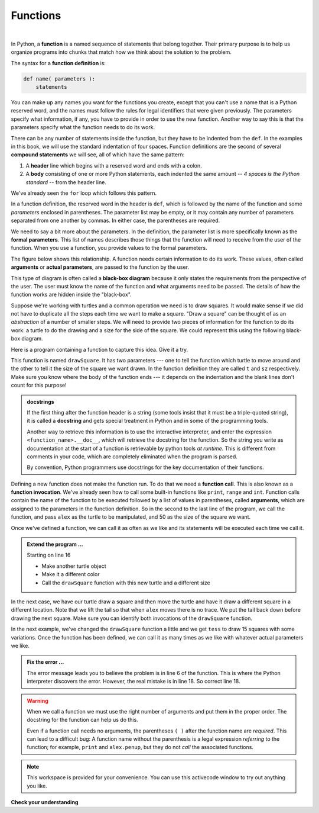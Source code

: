 ..  Copyright (C)  Brad Miller, David Ranum, Jeffrey Elkner, Peter Wentworth, Allen B. Downey, Chris
    Meyers, and Dario Mitchell.  Permission is granted to copy, distribute
    and/or modify this document under the terms of the GNU Free Documentation
    License, Version 1.3 or any later version published by the Free Software
    Foundation; with Invariant Sections being Forward, Prefaces, and
    Contributor List, no Front-Cover Texts, and no Back-Cover Texts.  A copy of
    the license is included in the section entitled "GNU Free Documentation
    License".

.. qnum::
   :prefix: func-1-
   :start: 1

.. index:: function, function; definition, parameter, argument, parameter; formal, parameter; actual, function; call, docstring, function; invocation
	

Functions
---------

.. video:: v_function_intro
   :controls:
   :thumb: ../_static/function_intro.png

   http://media.interactivepython.org/thinkcsVideos/FunctionsIntro.mov
   http://media.interactivepython.org/thinkcsVideos/FunctionsIntro.webm

|

In Python, a **function** is a named sequence of statements
that belong together.  Their primary purpose is to help us
organize programs into chunks that match how we think about
the solution to the problem.


The syntax for a **function definition** is:

.. code-block:: python

    def name( parameters ):
        statements

You can make up any names you want for the functions you create, except that
you can't use a name that is a Python reserved word, and the names must follow the rules
for legal identifiers that were given previously. The parameters specify
what information, if any, you have to provide in order to use the new function.  Another way to say this is that the parameters specify what the function needs to do its work.

There can be any number of statements inside the function, but they have to be
indented from the ``def``. In the examples in this book, we will use the
standard indentation of four spaces. Function definitions are the second of
several **compound statements** we will see, all of which have the same
pattern:

#. A **header** line which begins with a reserved word and ends with a colon.
#. A **body** consisting of one or more Python statements, each
   indented the same amount -- *4 spaces is the Python standard* -- from
   the header line.

We've already seen the ``for`` loop which follows this pattern.

In a function definition, the reserved word in the header is ``def``, which is
followed by the name of the function and some *parameters* enclosed in
parentheses. The parameter list may be empty, or it may contain any number of
parameters separated from one another by commas. In either case, the parentheses are required.

We need to say a bit more about the parameters.  In the definition, the parameter list is more specifically known
as the **formal parameters**.  This list of names describes those things that the function will
need to receive from the user of the function.  When you use a function, you provide values to the formal parameters.

The figure below shows this relationship.  A function needs certain information to do its work.  These values, often called **arguments** or **actual parameters**, are passed to the function by the user.

.. image:: Figures/blackboxproc.png

This type of diagram is often called a **black-box diagram** because it only states the requirements from the perspective of the user.  The user must know the name of the function and what arguments need to be passed.  The details of how the function works are hidden inside the "black-box".

Suppose we're working with turtles and a common operation we need is to draw
squares.  It would make sense if we did not have to duplicate all the steps each time we want to make a square.   "Draw a square" can be thought of as an *abstraction* of a number of smaller steps.  We will need to provide two pieces of information for the function to do its work: a turtle to do the drawing and a size for the side of the square.  We could represent this using the following black-box diagram.

.. image:: Figures/turtleproc.png

Here is a program containing a function to capture this idea.  Give it a try.

.. activecode:: fna
    :nocodelens:

    import turtle

    def drawSquare(t, sz):
        """Make turtle t draw a square of with side sz."""

        for i in range(4):
            t.forward(sz)
            t.left(90)

    wn = turtle.Screen()              # Set up the window and its attributes
    wn.bgcolor("lightgreen")

    alex = turtle.Turtle()            # create alex
    drawSquare(alex, 50)              # Call the function to draw the square passing the actual turtle and the actual side size




    wn.exitonclick()

This function is named ``drawSquare``.  It has two parameters --- one to tell
the function which turtle to move around and the other to tell it the size
of the square we want drawn.  In the function definition they are called ``t`` and ``sz`` respectively.   Make sure you know where the body of the function
ends --- it depends on the indentation and the blank lines don't count for
this purpose!

.. admonition::  docstrings

    If the first thing after the function header is a string (some tools insist that
    it must be a triple-quoted string), it is called a **docstring**
    and gets special treatment in Python and in some of the programming tools.

    Another way to retrieve this information is to use the interactive
    interpreter, and enter the expression ``<function_name>.__doc__``, which will retrieve the
    docstring for the function.  So the string you write as documentation at the start of a function is
    retrievable by python tools *at runtime*.  This is different from comments in your code,
    which are completely eliminated when the program is parsed.

    By convention, Python programmers use docstrings for the key documentation of
    their functions.

Defining a new function does not make the function run. To do that we need a
**function call**.  This is also known as a **function invocation**. We've already seen how to call some built-in functions like
``print``, ``range`` and ``int``. Function calls contain the name of the function to be
executed followed by a list of values in parentheses, called **arguments**, which are assigned
to the parameters in the function definition.  So in the second to the last line of
the program, we call the function, and pass ``alex`` as the turtle to be manipulated,
and 50 as the size of the square we want.

.. The parameters being sent to the function, sometimes referred to as the **actual parameters** or **arguments**,
.. represent the specific data items that the function will use when it is executing.





Once we've defined a function, we can call it as often as we like and its statements will be executed each time we call it. 

.. admonition:: Extend the program ...

   Starting on line 16

   - Make another turtle object
   - Make it a different color
   - Call the ``drawSquare`` function with this new turtle and a different size

In the next case, we have our turtle draw a square and then move the turtle and have it draw a different square in a
different location.  Note that we lift the tail so that when ``alex`` moves there is no trace.  We put the tail
back down before drawing the next square.  Make sure you can identify both invocations of the ``drawSquare`` function.

.. activecode:: fnb
    :nocodelens:

    import turtle

    def drawSquare(t, sz):
        """Make turtle t draw a square of with side sz."""

        for i in range(4):
            t.forward(sz)
            t.left(90)


    wn = turtle.Screen()          # Set up the window and its attributes
    wn.bgcolor("lightgreen")

    alex = turtle.Turtle()        # create alex
    drawSquare(alex, 50)          # Call the function to draw the square

    alex.penup()
    alex.goto(100,100)
    alex.pendown()

    drawSquare(alex,75)           # Draw another square

    wn.exitonclick()

In the next example, we've changed the ``drawSquare``
function a little and we get ``tess`` to draw 15 squares with some variations.  Once the function has
been defined, we can call it as many times as we like with whatever actual parameters we like.

.. activecode:: fnc
    :nocodelens:

    import turtle

    def drawMulticolorSquare(t, sz):
        """Make turtle t draw a multi-colour square of sz."""
        for i in ['red','purple','hotpink','blue']:
            t.color(i)
            t.forward(sz)
            t.left(90)

    wn = turtle.Screen()             # Set up the window and its attributes
    wn.bgcolor("lightgreen")

    tess = turtle.Turtle()           # create tess and set some attributes
    tess.pensize(3)

    size = 20                        # size of the smallest square
    for i in range(15):
        drawMulticolorSquare(size, tess)
        size = size + 10             # increase the size for next time
        tess.forward(10)             # move tess along a little
        tess.right(18)               # and give her some extra turn

    wn.exitonclick()

.. admonition:: Fix the error ...

   The error message leads you to believe the problem is in line 6 of the function. This is where the Python interpreter discovers the error. However, the real mistake is in line 18. So correct line 18.


.. warning::

   When we call a function we must use the right number of arguments and put them in the proper order. The docstring for the function can help us do this.

   Even if a function call needs no arguments, the parentheses ``( )`` after the function name are *required*. 
   This can lead to a difficult bug: A function name without the parenthesis is a legal expression *referring* 
   to the function; for example, ``print`` and ``alex.penup``, but they do not *call* the associated functions.

.. note::

   This workspace is provided for your convenience.  You can use this activecode window to try out anything you like.

   .. activecode:: fnd



**Check your understanding**

.. mchoice:: mc5a
   :answer_a: A named sequence of statements.
   :answer_b: Any sequence of statements.
   :answer_c: A mathematical expression that calculates a value.
   :answer_d: A statement of the form x = 5 + 4.
   :correct: a
   :feedback_a: Yes, a function is a named sequence of statements.
   :feedback_b: While functions contain sequences of statements, not all sequences of statements are considered functions.
   :feedback_c: While some functions do calculate values, the python idea of a function is slightly different from the mathematical idea of a function in that not all functions calculate values.  Consider, for example, the turtle functions in this section.   They made the turtle draw a specific shape, rather than calculating a value.
   :feedback_d: This statement is called an assignment statement.  It assigns the value on the right (9), to the name on the left (x).

   What is a function in Python?

.. mchoice:: mc5b
   :answer_a: To improve the speed of execution
   :answer_b: To help the programmer organize programs into chunks that match how they think about the solution to the problem.
   :answer_c: All Python programs must be written using functions
   :answer_d: To calculate values.
   :correct: b
   :feedback_a: Functions have little effect on how fast the program runs.
   :feedback_b: While functions are not required, they help the programmer better think about the solution by organizing pieces of the solution into logical chunks that can be reused.
   :feedback_c: In the first several chapters, you have seen many examples of Python programs written without the use of functions.  While writing and using functions is desirable and essential for good programming style as your programs get longer, it is not required.
   :feedback_d: Not all functions calculate values.

   What is one main purpose of a function?

.. mchoice:: mc5c
   :answer_a: def drawCircle(t):
   :answer_b: def drawCircle:
   :answer_c: drawCircle(t, sz):
   :answer_d: def drawCircle(t, sz)
   :correct: a
   :feedback_a: A function may take zero or more parameters.  It does not have to have two.  In this case the size of the circle might be specified in the body of the function.
   :feedback_b: A function needs to specify its parameters in its header.
   :feedback_c: A function definition needs to include the reserved word def.
   :feedback_d: A function definition header must end in a colon (:).

   Which of the following is a valid function header (first line of a function definition)?

.. mchoice:: mc5d
   :answer_a: def drawSquare(t, sz)
   :answer_b: drawSquare
   :answer_c: drawSquare(t, sz)
   :answer_d: Make turtle t draw a square with side sz.
   :correct: b
   :feedback_a: This line is the complete function header (except for the semi-colon) which includes the name as well as several other components.
   :feedback_b: Yes, the name of the function is given after the reserved word def and before the list of parameters.
   :feedback_c: This includes the function name and its parameters
   :feedback_d: This is a comment stating what the function does.

   What is the name of the following function?

   .. code-block:: python

     def drawSquare(t, sz):
         """Make turtle t draw a square of with side sz."""
         for i in range(4):
             t.forward(sz)
             t.left(90)



.. mchoice:: mc5e
   :answer_a: i
   :answer_b: t
   :answer_c: t, sz
   :answer_d: t, sz, i
   :correct: c
   :feedback_a: i is a variable used inside of the function, but not a parameter, which is passed in to the function.
   :feedback_b: t is only one of the parameters to this function.
   :feedback_c: Yes, the function specifies two parameters: t and sz.
   :feedback_d: the parameters include only those variables whose values that the function expects to receive as input.  They are specified in the header of the function.

   What are the parameters of the following function?

   .. code-block:: python

     def drawSquare(t, sz):
         """Make turtle t draw a square of with side sz."""
         for i in range(4):
             t.forward(sz)
             t.left(90)



.. mchoice:: mc5f
   :answer_a: def drawSquare(t, sz)
   :answer_b: drawSquare
   :answer_c: drawSquare(10)
   :answer_d: drawSquare(alex, 10):
   :answer_e: drawSquare(alex, 10)
   :correct: e
   :feedback_a: No, t and sz are the names of the formal parameters to this function.  When the function is called, it requires actual values to be passed in.
   :feedback_b: A function call always requires parentheses after the name of the function.
   :feedback_c: This function takes two parameters (arguments)
   :feedback_d: A colon is only required in a function definition.  It will cause an error with a function call.
   :feedback_e: Since alex was already previously defined and 10 is a value, we have passed in two correct values for this function.

   Considering the function below, which of the following statements correctly invokes, or calls, this function (i.e., causes it to run)?  Assume we already have a turtle named alex.

   .. code-block:: python

     def drawSquare(t, sz):
         """Make turtle t draw a square of with side sz."""
         for i in range(4):
             t.forward(sz)
             t.left(90)



.. mchoice:: mc5g
   :answer_a: True
   :answer_b: False
   :correct: a
   :feedback_a: Yes, you can call a function multiple times by putting the call in a loop.
   :feedback_b: One of the purposes of a function is to allow you to call it more than once.   Placing it in a loop allows it to executed multiple times as the body of the loop runs multiple times.

   True or false: A function can be called several times by placing a function call in the body of a loop.

